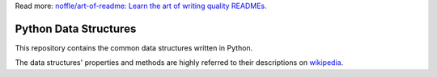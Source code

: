 Read more: `noffle/art-of-readme: Learn the art of writing quality READMEs.`_

.. _`noffle/art-of-readme: Learn the art of writing quality READMEs.`: https://github.com/noffle/art-of-readme

======================
Python Data Structures
======================

This repository contains the common data structures written in Python.

The data structures' properties and methods are highly referred to their descriptions on wikipedia_.

.. _wikipedia: https://en.wikipedia.org/wiki/List_of_data_structures
